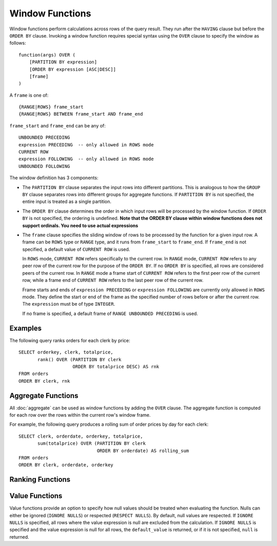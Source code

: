 ================
Window Functions
================

Window functions perform calculations across rows of the query result.
They run after the ``HAVING`` clause but before the ``ORDER BY`` clause.
Invoking a window function requires special syntax using the ``OVER``
clause to specify the window as follows::

    function(args) OVER (
        [PARTITION BY expression]
        [ORDER BY expression [ASC|DESC]]
        [frame]
    )

A ``frame`` is one of::

    {RANGE|ROWS} frame_start
    {RANGE|ROWS} BETWEEN frame_start AND frame_end

``frame_start`` and ``frame_end`` can be any of::

    UNBOUNDED PRECEDING
    expression PRECEDING  -- only allowed in ROWS mode
    CURRENT ROW
    expression FOLLOWING  -- only allowed in ROWS mode
    UNBOUNDED FOLLOWING


The window definition has 3 components:

* The ``PARTITION BY`` clause separates the input rows into different
  partitions. This is analogous to how the ``GROUP BY`` clause separates rows
  into different groups for aggregate functions.  If ``PARTITION BY`` is not
  specified, the entire input is treated as a single partition.
* The ``ORDER BY`` clause determines the order in which input rows
  will be processed by the window function.  If ``ORDER BY`` is not specified,
  the ordering is undefined.
  **Note that the ORDER BY clause within window functions does not support ordinals. You need to use actual expressions**
* The ``frame`` clause specifies the sliding window of rows to be processed by the
  function for a given input row.  A frame can be ``ROWS`` type or ``RANGE`` type,
  and it runs from ``frame_start`` to ``frame_end``. If ``frame_end`` is not specified,
  a default value of ``CURRENT ROW`` is used.

  In ``ROWS`` mode, ``CURRENT ROW`` refers specifically to the current row. In ``RANGE``
  mode, ``CURRENT ROW`` refers to any peer row of the current row for the purpose
  of the ``ORDER BY``. If no ``ORDER BY`` is specified, all rows are considered peers
  of the current row. In ``RANGE`` mode a frame start of ``CURRENT ROW`` refers to
  the first peer row of the current row, while a frame end of ``CURRENT ROW`` refers to
  the last peer row of the current row.

  Frame starts and ends of ``expression PRECEDING`` or ``expression FOLLOWING`` are currently
  only allowed in ``ROWS`` mode. They define the start or end of the frame as the specified number
  of rows before or after the current row. The ``expression`` must be of type ``INTEGER``.

  If no frame is specified, a default frame of ``RANGE UNBOUNDED PRECEDING`` is used.

Examples
--------

The following query ranks orders for each clerk by price::

    SELECT orderkey, clerk, totalprice,
           rank() OVER (PARTITION BY clerk
                        ORDER BY totalprice DESC) AS rnk
    FROM orders
    ORDER BY clerk, rnk

Aggregate Functions
-------------------

All :doc:`aggregate` can be used as window functions by adding the ``OVER``
clause. The aggregate function is computed for each row over the rows within
the current row's window frame.

For example, the following query produces a rolling sum of order prices
by day for each clerk::

    SELECT clerk, orderdate, orderkey, totalprice,
           sum(totalprice) OVER (PARTITION BY clerk
                                 ORDER BY orderdate) AS rolling_sum
    FROM orders
    ORDER BY clerk, orderdate, orderkey

Ranking Functions
-----------------

.. function:: cume_dist() -> bigint

    Returns the cumulative distribution of a value in a group of values.
    The result is the number of rows preceding or peer with the row in the
    window ordering of the window partition divided by the total number of
    rows in the window partition. Thus, any tie values in the ordering will
    evaluate to the same distribution value.

.. function:: dense_rank() -> bigint

    Returns the rank of a value in a group of values. This is similar to
    :func:`rank`, except that tie values do not produce gaps in the sequence.

.. function:: ntile(n) -> bigint

    Divides the rows for each window partition into ``n`` buckets ranging
    from ``1`` to at most ``n``. Bucket values will differ by at most ``1``.
    If the number of rows in the partition does not divide evenly into the
    number of buckets, then the remainder values are distributed one per
    bucket, starting with the first bucket.

    For example, with ``6`` rows and ``4`` buckets, the bucket values would
    be as follows: ``1`` ``1`` ``2`` ``2`` ``3`` ``4``

.. function:: percent_rank() -> double

    Returns the percentage ranking of a value in group of values. The result
    is ``(r - 1) / (n - 1)`` where ``r`` is the :func:`rank` of the row and
    ``n`` is the total number of rows in the window partition.

.. function:: rank() -> bigint

    Returns the rank of a value in a group of values. The rank is one plus
    the number of rows preceding the row that are not peer with the row.
    Thus, tie values in the ordering will produce gaps in the sequence.
    The ranking is performed for each window partition.

.. function:: row_number() -> bigint

    Returns a unique, sequential number for each row, starting with one,
    according to the ordering of rows within the window partition.

Value Functions
---------------

Value functions provide an option to specify how null values should be treated when evaluating the
function. Nulls can either be ignored (``IGNORE NULLS``) or respected (``RESPECT NULLS``). By default,
null values are respected. If ``IGNORE NULLS`` is specified, all rows where the value expression is
null are excluded from the calculation. If ``IGNORE NULLS`` is specified and the value expression is
null for all rows, the ``default_value`` is returned, or if it is not specified, ``null`` is returned.

.. function:: first_value(x) -> [same as input]

    Returns the first value of the window.

.. function:: last_value(x) -> [same as input]

    Returns the last value of the window.

.. function:: nth_value(x, offset) -> [same as input]

    Returns the value at the specified offset from beginning the window.
    Offsets start at ``1``. The offset can be any scalar
    expression.  If the offset is null or greater than the number of values in
    the window, null is returned.  It is an error for the offset to be zero or
    negative.

.. function:: lead(x[, offset [, default_value]]) -> [same as input]

    Returns the value at ``offset`` rows after the current row in the window.
    Offsets start at ``0``, which is the current row. The
    offset can be any scalar expression. The default ``offset`` is ``1``. If the
    offset is null or larger than the window, the ``default_value`` is returned,
    or if it is not specified ``null`` is returned.

.. function:: lag(x[, offset [, default_value]]) -> [same as input]

    Returns the value at ``offset`` rows before the current row in the window
    Offsets start at ``0``, which is the current row. The
    offset can be any scalar expression. The default ``offset`` is ``1``. If the
    offset is null or larger than the window, the ``default_value`` is returned,
    or if it is not specified ``null`` is returned.
